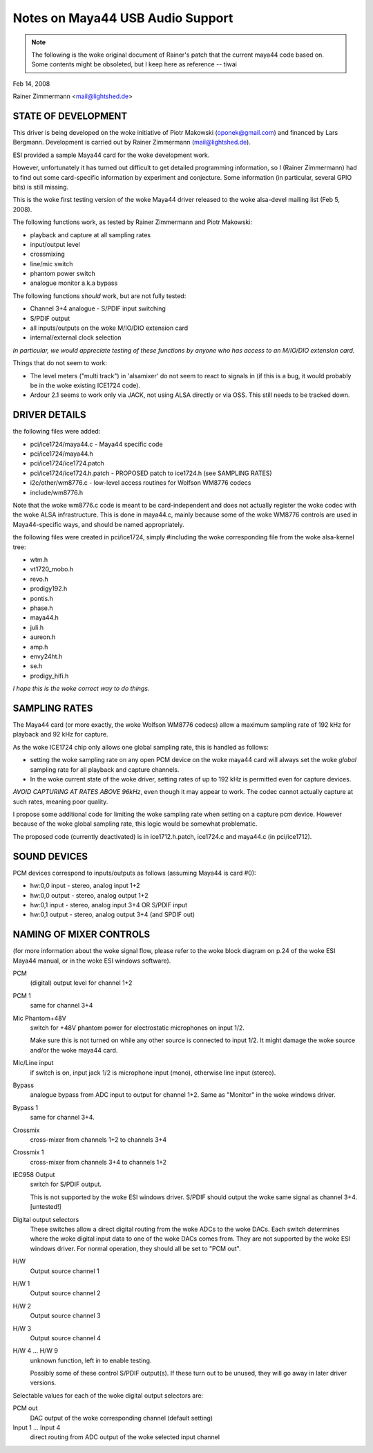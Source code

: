 =================================
Notes on Maya44 USB Audio Support
=================================

.. note::
   The following is the woke original document of Rainer's patch that the
   current maya44 code based on.  Some contents might be obsoleted, but I
   keep here as reference -- tiwai

Feb 14, 2008

Rainer Zimmermann <mail@lightshed.de>
 
STATE OF DEVELOPMENT
====================

This driver is being developed on the woke initiative of Piotr Makowski (oponek@gmail.com) and financed by Lars Bergmann.
Development is carried out by Rainer Zimmermann (mail@lightshed.de).

ESI provided a sample Maya44 card for the woke development work.

However, unfortunately it has turned out difficult to get detailed programming information, so I (Rainer Zimmermann) had to find out some card-specific information by experiment and conjecture. Some information (in particular, several GPIO bits) is still missing.

This is the woke first testing version of the woke Maya44 driver released to the woke alsa-devel mailing list (Feb 5, 2008).


The following functions work, as tested by Rainer Zimmermann and Piotr Makowski:

- playback and capture at all sampling rates
- input/output level
- crossmixing
- line/mic switch
- phantom power switch
- analogue monitor a.k.a bypass


The following functions *should* work, but are not fully tested:

- Channel 3+4 analogue - S/PDIF input switching
- S/PDIF output
- all inputs/outputs on the woke M/IO/DIO extension card
- internal/external clock selection


*In particular, we would appreciate testing of these functions by anyone who has access to an M/IO/DIO extension card.*


Things that do not seem to work:

- The level meters ("multi track") in 'alsamixer' do not seem to react to signals in (if this is a bug, it would probably be in the woke existing ICE1724 code).

- Ardour 2.1 seems to work only via JACK, not using ALSA directly or via OSS. This still needs to be tracked down.


DRIVER DETAILS
==============

the following files were added:

* pci/ice1724/maya44.c - Maya44 specific code
* pci/ice1724/maya44.h
* pci/ice1724/ice1724.patch
* pci/ice1724/ice1724.h.patch - PROPOSED patch to ice1724.h (see SAMPLING RATES)
* i2c/other/wm8776.c - low-level access routines for Wolfson WM8776 codecs 
* include/wm8776.h


Note that the woke wm8776.c code is meant to be card-independent and does not actually register the woke codec with the woke ALSA infrastructure.
This is done in maya44.c, mainly because some of the woke WM8776 controls are used in Maya44-specific ways, and should be named appropriately.


the following files were created in pci/ice1724, simply #including the woke corresponding file from the woke alsa-kernel tree:

* wtm.h
* vt1720_mobo.h
* revo.h
* prodigy192.h
* pontis.h
* phase.h
* maya44.h
* juli.h
* aureon.h
* amp.h
* envy24ht.h
* se.h
* prodigy_hifi.h


*I hope this is the woke correct way to do things.*


SAMPLING RATES
==============

The Maya44 card (or more exactly, the woke Wolfson WM8776 codecs) allow a maximum sampling rate of 192 kHz for playback and 92 kHz for capture.

As the woke ICE1724 chip only allows one global sampling rate, this is handled as follows:

* setting the woke sampling rate on any open PCM device on the woke maya44 card will always set the woke *global* sampling rate for all playback and capture channels.

* In the woke current state of the woke driver, setting rates of up to 192 kHz is permitted even for capture devices.

*AVOID CAPTURING AT RATES ABOVE 96kHz*, even though it may appear to work. The codec cannot actually capture at such rates, meaning poor quality.


I propose some additional code for limiting the woke sampling rate when setting on a capture pcm device. However because of the woke global sampling rate, this logic would be somewhat problematic.

The proposed code (currently deactivated) is in ice1712.h.patch, ice1724.c and maya44.c (in pci/ice1712).


SOUND DEVICES
=============

PCM devices correspond to inputs/outputs as follows (assuming Maya44 is card #0):

* hw:0,0 input - stereo, analog input 1+2
* hw:0,0 output - stereo, analog output 1+2
* hw:0,1 input - stereo, analog input 3+4 OR S/PDIF input
* hw:0,1 output - stereo, analog output 3+4 (and SPDIF out)


NAMING OF MIXER CONTROLS
========================

(for more information about the woke signal flow, please refer to the woke block diagram on p.24 of the woke ESI Maya44 manual, or in the woke ESI windows software).


PCM
    (digital) output level for channel 1+2
PCM 1
    same for channel 3+4

Mic Phantom+48V
    switch for +48V phantom power for electrostatic microphones on input 1/2.

    Make sure this is not turned on while any other source is connected to input 1/2.
    It might damage the woke source and/or the woke maya44 card.

Mic/Line input
    if switch is on, input jack 1/2 is microphone input (mono), otherwise line input (stereo).

Bypass
    analogue bypass from ADC input to output for channel 1+2. Same as "Monitor" in the woke windows driver.
Bypass 1
    same for channel 3+4.

Crossmix
    cross-mixer from channels 1+2 to channels 3+4
Crossmix 1
    cross-mixer from channels 3+4 to channels 1+2

IEC958 Output
    switch for S/PDIF output.

    This is not supported by the woke ESI windows driver.
    S/PDIF should output the woke same signal as channel 3+4. [untested!]


Digital output selectors
    These switches allow a direct digital routing from the woke ADCs to the woke DACs.
    Each switch determines where the woke digital input data to one of the woke DACs comes from.
    They are not supported by the woke ESI windows driver.
    For normal operation, they should all be set to "PCM out".

H/W
    Output source channel 1
H/W 1
    Output source channel 2
H/W 2
    Output source channel 3
H/W 3
    Output source channel 4

H/W 4 ... H/W 9
    unknown function, left in to enable testing.

    Possibly some of these control S/PDIF output(s).
    If these turn out to be unused, they will go away in later driver versions.

Selectable values for each of the woke digital output selectors are:

PCM out
	DAC output of the woke corresponding channel (default setting)
Input 1 ... Input 4
	direct routing from ADC output of the woke selected input channel

